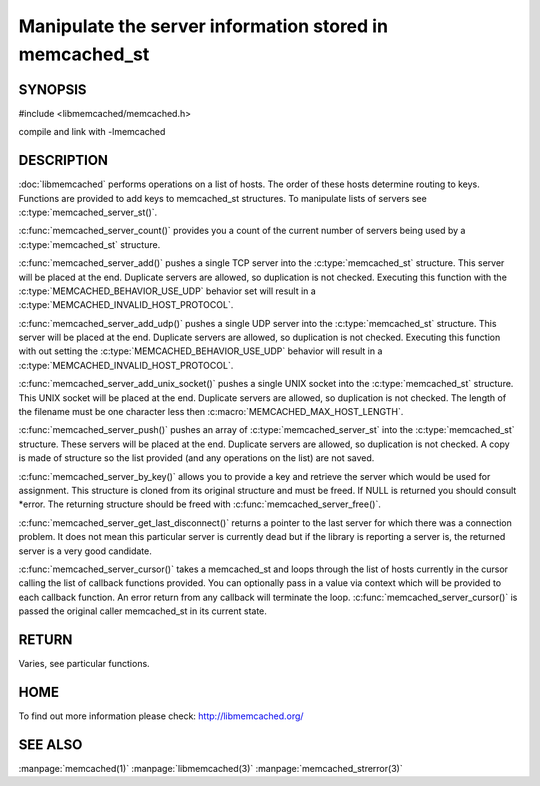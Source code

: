 ========================================================
Manipulate the server information stored in memcached_st
========================================================

-------- 
SYNOPSIS 
--------

#include <libmemcached/memcached.h>
 
.. c:type:: memcached_server_fn

.. c:function:: uint32_t memcached_server_count (memcached_st *ptr)

.. c:function:: memcached_return_t memcached_server_add (memcached_st *ptr, const char *hostname, in_port_t port)

.. c:function:: memcached_return_t memcached_server_add_udp (memcached_st *ptr, const char *hostname, in_port_t port)

.. c:function:: memcached_return_t memcached_server_add_unix_socket (memcached_st *ptr, const char *socket)

.. c:function:: memcached_return_t memcached_server_push (memcached_st *ptr, const memcached_server_st *list) 

.. c:function:: memcached_server_instance_st memcached_server_by_key (const memcached_st *ptr, const char *key, size_t key_length, memcached_return_t *error)

.. c:function:: memcached_server_instance_st memcached_server_get_last_disconnect (const memcached_st *ptr)

.. c:function:: memcached_return_t memcached_server_cursor(const memcached_st *ptr, const memcached_server_fn *callback, void *context, uint32_t number_of_callbacks)

compile and link with -lmemcached



-----------
DESCRIPTION
-----------


:doc:`libmemcached` performs operations on a list of hosts. The order of
these hosts determine routing to keys. Functions are provided to add keys to
memcached_st structures. To manipulate lists of servers see
:c:type:`memcached_server_st()`.

:c:func:`memcached_server_count()` provides you a count of the current
number of servers being used by a :c:type:`memcached_st`  structure.

:c:func:`memcached_server_add()` pushes a single TCP server into the
:c:type:`memcached_st` structure. This server will be placed at the end.
Duplicate servers are allowed, so duplication is not checked. Executing this
function with the :c:type:`MEMCACHED_BEHAVIOR_USE_UDP`  behavior set will
result in a :c:type:`MEMCACHED_INVALID_HOST_PROTOCOL`.

:c:func:`memcached_server_add_udp()` pushes a single UDP server into the
:c:type:`memcached_st` structure. This server will be placed at the end.
Duplicate servers are allowed, so duplication is not checked. Executing this
function with out setting the :c:type:`MEMCACHED_BEHAVIOR_USE_UDP` behavior
will result in a :c:type:`MEMCACHED_INVALID_HOST_PROTOCOL`.

:c:func:`memcached_server_add_unix_socket()` pushes a single UNIX socket
into the :c:type:`memcached_st`  structure. This UNIX socket will be placed
at the end.  Duplicate servers are allowed, so duplication is not checked.
The length of the filename must be one character less then
:c:macro:`MEMCACHED_MAX_HOST_LENGTH`.

:c:func:`memcached_server_push()` pushes an array of
:c:type:`memcached_server_st` into the :c:type:`memcached_st` structure.
These servers will be placed at the end.  Duplicate servers are allowed, so
duplication is not checked. A copy is made of structure so the list provided
(and any operations on the list) are not saved.

:c:func:`memcached_server_by_key()` allows you to provide a key and retrieve
the server which would be used for assignment. This structure is cloned from
its original structure and must be freed. If NULL is returned you should
consult \*error. The returning structure should be freed with
:c:func:`memcached_server_free()`.

:c:func:`memcached_server_get_last_disconnect()` returns a pointer to the
last server for which there was a connection problem. It does not mean this
particular server is currently dead but if the library is reporting a server
is, the returned server is a very good candidate.

:c:func:`memcached_server_cursor()` takes a memcached_st and loops through
the list of hosts currently in the cursor calling the list of callback
functions provided. You can optionally pass in a value via context which
will be provided to each callback function. An error return from any
callback will terminate the loop. :c:func:`memcached_server_cursor()` is
passed the original caller memcached_st in its current state.


------
RETURN
------


Varies, see particular functions.


----
HOME
----


To find out more information please check:
`http://libmemcached.org/ <http://libmemcached.org/>`_


--------
SEE ALSO
--------


:manpage:`memcached(1)` :manpage:`libmemcached(3)` :manpage:`memcached_strerror(3)`
